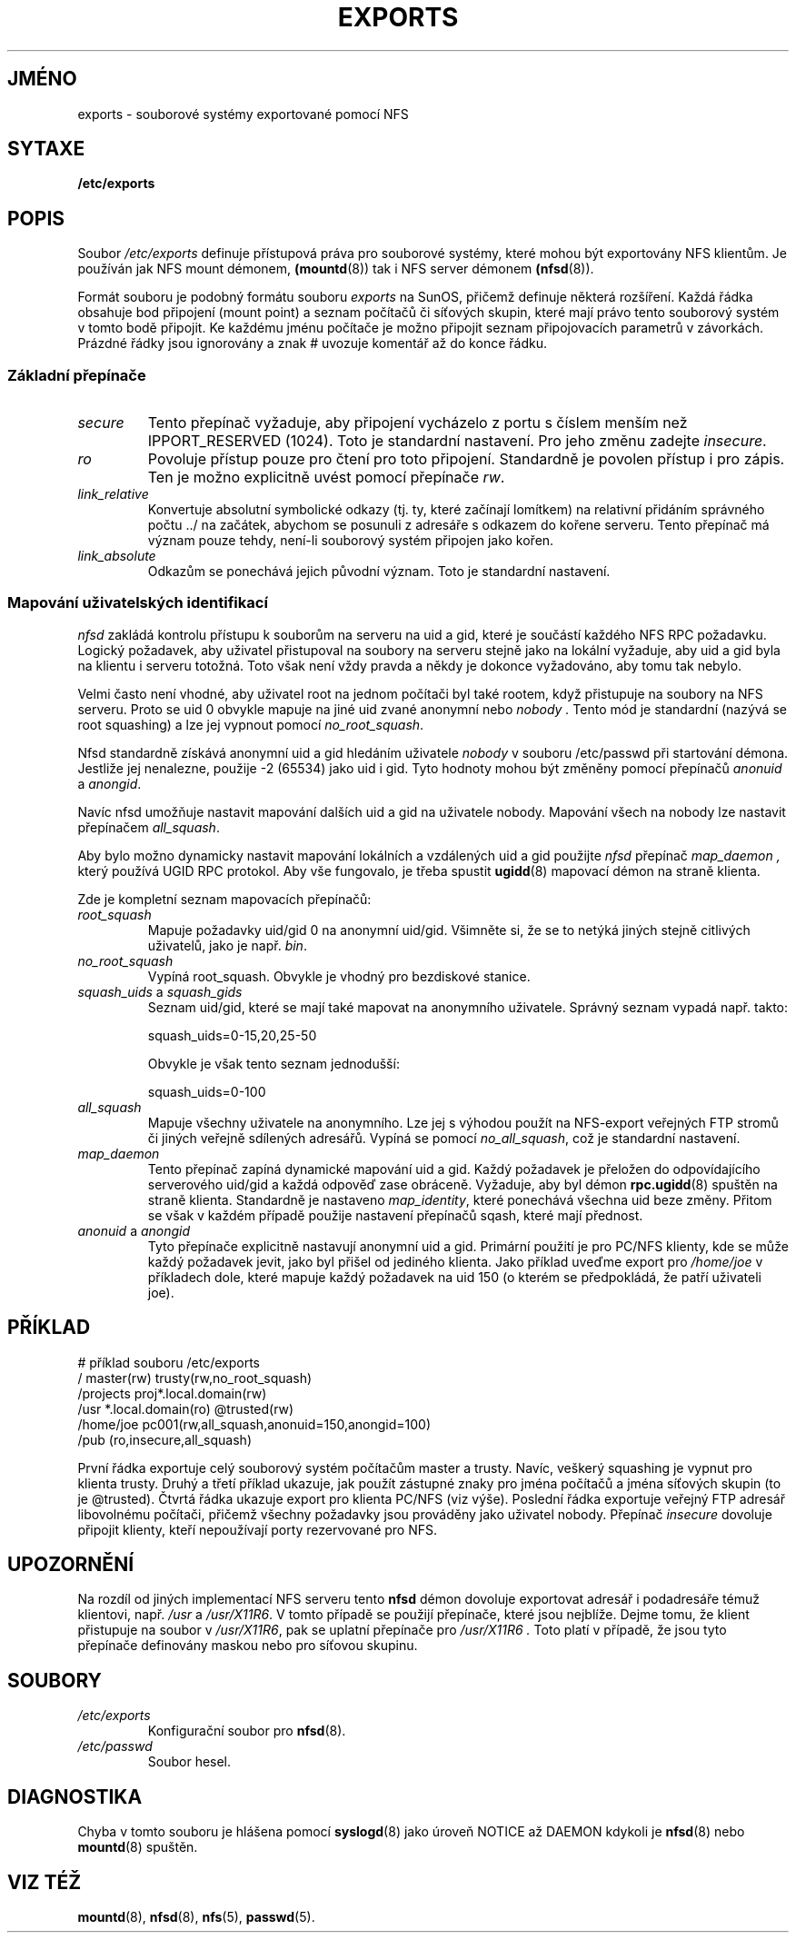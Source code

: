 .TH EXPORTS 5 "2. května 1998"
.do hla cs
.do hpf hyphen.cs
.UC 5
.SH JMÉNO
exports \- souborové systémy exportované pomocí NFS
.SH SYTAXE
.B /etc/exports
.SH POPIS
Soubor
.I /etc/exports
definuje přístupová práva pro souborové systémy, které mohou
být exportovány NFS klientům. Je používán jak NFS mount démonem,
.BR (mountd (8))
tak i NFS server démonem
.BR (nfsd (8)).
.PP
Formát souboru je podobný formátu souboru
.I exports
na SunOS, přičemž definuje některá rozšíření. Každá řádka obsahuje bod
připojení (mount point) a seznam počítačů či síťových skupin, které
mají právo tento souborový systém v tomto bodě připojit. Ke každému
jménu počítače je možno připojit seznam připojovacích parametrů v
závorkách.  Prázdné řádky jsou ignorovány a znak # uvozuje komentář až
do konce řádku.
.PP
.SS Základní přepínače
.TP
.IR secure "\*d"
Tento přepínač vyžaduje, aby připojení vycházelo z portu s číslem menším
než IPPORT_RESERVED (1024). Toto je standardní nastavení. Pro jeho změnu
zadejte
.IR insecure .
.TP
.IR ro
Povoluje přístup pouze pro čtení pro toto připojení. Standardně je povolen
přístup i pro zápis. Ten je možno explicitně uvést pomocí přepínače
.IR rw .
.TP
.IR link_relative
Konvertuje absolutní symbolické odkazy (tj. ty, které začínají lomítkem)
na relativní přidáním správného počtu ../ na začátek, abychom se posunuli
z adresáře s odkazem do kořene serveru. Tento přepínač má význam pouze
tehdy, není-li souborový systém připojen jako kořen.
.TP
.IR link_absolute
Odkazům se ponechává jejich původní význam. Toto je standardní nastavení.
.SS Mapování uživatelských identifikací
.PP
.I nfsd
zakládá kontrolu přístupu k souborům na serveru na uid a gid, které je
součástí každého NFS RPC požadavku. Logický požadavek, aby uživatel
přistupoval na soubory na serveru stejně jako na lokální vyžaduje, aby
uid a gid byla na klientu i serveru totožná. Toto však není vždy
pravda a někdy je dokonce vyžadováno, aby tomu tak nebylo.
.PP
Velmi často není vhodné, aby uživatel root na jednom počítači byl také
rootem, když přistupuje na soubory na NFS serveru. Proto se uid 0 obvykle
mapuje na jiné uid zvané anonymní nebo 
.I nobody .
Tento mód je standardní (nazývá se root squashing) a lze jej vypnout
pomocí
.IR no_root_squash .
.PP
Nfsd standardně získává anonymní uid a gid hledáním uživatele
.I nobody
v souboru /etc/passwd při startování démona. Jestliže jej nenalezne,
použije -2 (65534) jako uid i gid. Tyto hodnoty mohou být změněny
pomocí přepínačů
.IR anonuid " a " anongid .
.PP
Navíc nfsd umožňuje nastavit mapování dalších uid a gid na uživatele nobody.
Mapování všech na nobody lze nastavit přepínačem
.IR all_squash .
.PP 
Aby bylo možno dynamicky nastavit mapování lokálních a vzdálených 
uid a gid použijte 
.I nfsd
přepínač
.I map_daemon ,
který používá UGID RPC protokol. Aby vše fungovalo, je třeba spustit
.BR ugidd (8)
mapovací démon na straně klienta.
.PP
Zde je kompletní seznam mapovacích přepínačů:
.TP
.IR root_squash
Mapuje požadavky uid/gid 0 na anonymní uid/gid. Všimněte si, že se to netýká
jiných stejně citlivých uživatelů, jako je např. 
.IR bin .
.TP
.IR no_root_squash
Vypíná root_squash. Obvykle je vhodný pro bezdiskové stanice.
.TP
.IR squash_uids " a " squash_gids
Seznam uid/gid, které se mají také mapovat na anonymního uživatele.
Správný seznam vypadá např. takto:
.IP
squash_uids=0-15,20,25-50
.IP
Obvykle je však tento seznam jednodušší:
.IP
squash_uids=0-100
.IP
.TP
.IR all_squash
Mapuje všechny uživatele na anonymního. Lze jej s výhodou použít na
NFS-export veřejných FTP stromů či jiných veřejně sdílených adresářů.
Vypíná se pomocí 
.IR no_all_squash ,
což je standardní nastavení.
.TP
.IR map_daemon
Tento přepínač zapíná dynamické mapování uid a gid. Každý požadavek
je přeložen do odpovídajícího serverového uid/gid a každá odpověď
zase obráceně. Vyžaduje, aby byl démon
.BR rpc.ugidd (8)
spuštěn na straně klienta. Standardně je nastaveno
.IR map_identity ,
které ponechává všechna uid beze změny. Přitom se však v každém 
případě použije nastavení přepínačů sqash, které mají přednost.
.TP
.IR anonuid " a " anongid
Tyto přepínače explicitně nastavují anonymní uid a gid. Primární použití 
je pro PC/NFS klienty, kde se může každý požadavek jevit, jako byl přišel
od jediného klienta. Jako příklad uveďme export pro 
.I /home/joe
v příkladech dole, které mapuje každý požadavek na uid 150 (o kterém se
předpokládá, že patří uživateli joe).
.IP
.nf
.fi
.SH PŘÍKLAD
.PP
.nf
.ta +3i
# příklad souboru /etc/exports
/               master(rw) trusty(rw,no_root_squash)
/projects       proj*.local.domain(rw)
/usr            *.local.domain(ro) @trusted(rw)
/home/joe       pc001(rw,all_squash,anonuid=150,anongid=100)
/pub            (ro,insecure,all_squash)
.fi
.PP
První řádka exportuje celý souborový systém počítačům master a
trusty. Navíc, veškerý squashing je vypnut pro klienta trusty.  Druhý
a třetí příklad ukazuje, jak použít zástupné znaky pro jména počítačů
a jména síťových skupin (to je @trusted). Čtvrtá řádka ukazuje export
pro klienta PC/NFS (viz výše). Poslední řádka exportuje veřejný FTP
adresář libovolnému počítači, přičemž všechny požadavky jsou prováděny
jako uživatel nobody.
Přepínač
.I insecure 
dovoluje připojit klienty, kteří nepoužívají porty rezervované pro NFS.
.SH UPOZORNĚNÍ
Na rozdíl od jiných implementací NFS serveru tento
.B nfsd
démon dovoluje exportovat adresář i podadresáře témuž klientovi, např.
.IR /usr " a " /usr/X11R6 .
V tomto případě se použijí přepínače, které jsou nejblíže. Dejme tomu, že
klient přistupuje na soubor v 
.IR /usr/X11R6 ,
pak se uplatní přepínače pro 
.I /usr/X11R6 .
Toto platí v případě, že jsou tyto přepínače definovány maskou nebo pro
síťovou skupinu.
.SH SOUBORY
.TP
.I /etc/exports
Konfigurační soubor pro  
.BR nfsd (8).
.TP
.I /etc/passwd
Soubor hesel.
.SH DIAGNOSTIKA
Chyba v tomto souboru je hlášena pomocí 
.BR syslogd (8)
jako úroveň NOTICE až DAEMON kdykoli je 
.BR nfsd (8)
nebo
.BR mountd (8)
spuštěn.
.SH VIZ TÉŽ
.BR mountd (8),
.BR nfsd (8),
.BR nfs (5),
.BR passwd (5).
